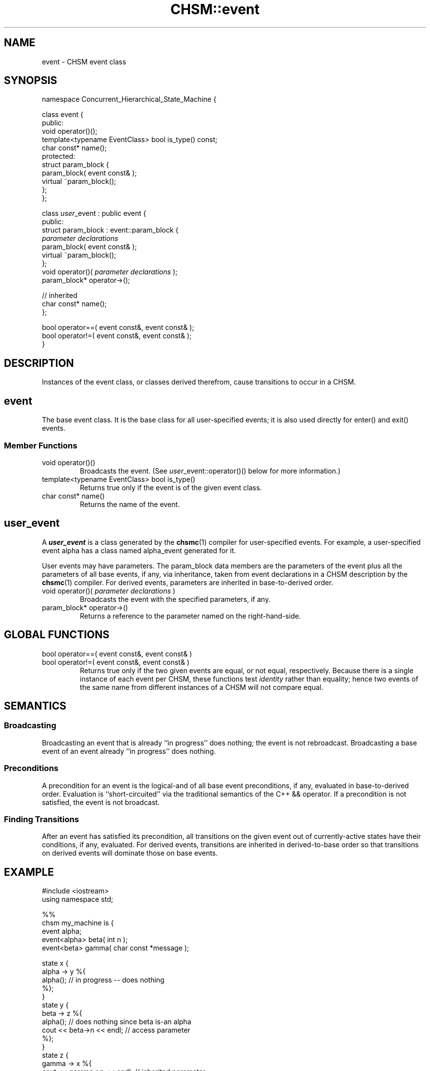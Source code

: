 .\"
.\"     CHSM Language System
.\"     CHSM::event.3 -- event class manual page
.\"
.\"     Copyright (C) 1996-2013  Paul J. Lucas & Fabio Riccardi
.\"
.\"     This program is free software; you can redistribute it and/or modify
.\"     it under the terms of the GNU General Public License as published by
.\"     the Free Software Foundation; either version 2 of the License, or
.\"     (at your option) any later version.
.\" 
.\"     This program is distributed in the hope that it will be useful,
.\"     but WITHOUT ANY WARRANTY; without even the implied warranty of
.\"     MERCHANTABILITY or FITNESS FOR A PARTICULAR PURPOSE.  See the
.\"     GNU General Public License for more details.
.\" 
.\"     You should have received a copy of the GNU General Public License
.\"     along with this program; if not, write to the Free Software
.\"     Foundation, Inc., 675 Mass Ave, Cambridge, MA 02139, USA.
.\"
.TH \f3CHSM::event\f1 3 "January 21, 2010" "CHSM" "CHSM Language System"
.SH NAME
event \- CHSM event class
.SH SYNOPSIS
.ft CW
.nf
namespace Concurrent_Hierarchical_State_Machine {

    class event {
    public:
        void operator()();
        template<typename EventClass> bool is_type() const;
        char const* name();
    protected:
        struct param_block {
            param_block( event const& );
            virtual ~param_block();
        };
    };

    class \f2user\fP_event : public event {
    public:
        struct param_block : event::param_block {
            \f2parameter declarations\fP
            param_block( event const& );
            virtual ~param_block();
        };
        void operator()( \f2parameter declarations\fP );
        param_block* operator\->();

        // inherited
        char const* name();
    };

    bool operator==( event const&, event const& );
    bool operator!=( event const&, event const& );
}
.fi
.ft 1
.SH DESCRIPTION
Instances of the \f(CWevent\f1 class, or classes derived therefrom,
cause transitions to occur in a CHSM.
.SH event
The base event class.
It is the base class for all user-specified events;
it is also used directly for \f(CWenter()\f1 and \f(CWexit()\f1 events.
.SS "Member Functions"
.IP "\f(CWvoid operator()()\f1"
Broadcasts the event.
(See \f2user\f1\f(CW_event::operator()()\f1 below for more information.)
.IP "\f(CWtemplate<typename EventClass> bool is_type()\f1"
Returns \f(CWtrue\fP only if the event is of the given event class.
.IP "\f(CWchar const* name()\f1"
Returns the name of the event.
.SH "\f2user\f(CW_event\f1"
A \f4user_event\f1 is a class generated by the
.BR chsmc (1)
compiler for user-specified events.
For example,
a user-specified event \f(CWalpha\f1 has a class named \f(CWalpha_event\f1
generated for it.
.PP
User events may have parameters.
The \f(CWparam_block\f1 data members are the parameters of the event
plus all the parameters of all base events, if any, via inheritance,
taken from event declarations in a CHSM description by the
.BR chsmc (1)
compiler.
For derived events,
parameters are inherited in base-to-derived order.
.IP "\f(CWvoid operator()( \f2parameter declarations\fP )\f1"
Broadcasts the event with the specified parameters, if any.
.IP "\f(CWparam_block* operator\->()\f1"
Returns a reference to the parameter named on the right-hand-side.
.SH GLOBAL FUNCTIONS
.IP "\f(CWbool operator==( event const&, event const& )\f1"
.IP "\f(CWbool operator!=( event const&, event const& )\f1"
Returns \f(CWtrue\f1 only if the two given events are equal, or not equal,
respectively.
Because there is a single instance of each event per CHSM,
these functions test
.I identity
rather than equality;
hence two events of the same name from different instances of a CHSM
will not compare equal.
.SH SEMANTICS
.SS "Broadcasting"
Broadcasting an event that is already ``in progress'' does nothing;
the event is not rebroadcast.
Broadcasting a base event of an event already ``in progress'' does nothing.
.SS "Preconditions"
A precondition for an event
is the logical-and of all base event preconditions, if any,
evaluated in base-to-derived order.
Evaluation is ``short-circuited'' via the traditional semantics
of the C++ \f(CW&&\f1 operator.
If a precondition is not satisfied,
the event is not broadcast.
.SS "Finding Transitions"
After an event has satisfied its precondition,
all transitions on the given event out of currently-active states
have their conditions, if any, evaluated.
For derived events,
transitions are inherited in derived-to-base order so that transitions on
derived events will dominate those on base events.
.SH EXAMPLE
.ft CW
.nf
#include <iostream>
using namespace std;

%%
chsm my_machine is {
    event alpha;
    event<alpha> beta( int n );
    event<beta> gamma( char const *message );

    state x {
        alpha -> y %{
            alpha();                    // in progress -- does nothing
        %};
    }
    state y {
        beta -> z %{
            alpha();                    // does nothing since beta is-an alpha
            cout << beta->n << endl;    // access parameter
        %};
    }
    state z {
        gamma -> x %{
            cout << gamma->n << endl;   // inherited parameter
            cout << gamma->message << endl;
        %};
    }
}

%%
int main() {
    my_machine m;
    m.alpha();                          // broadcast alpha

    my_machine::alpha_event *e;         // example of generated event class
    e = &m.beta;                        // legal since beta is-an alpha

    if ( my_machine::beta_event *b = dynamic_cast<machine::beta_event*>(e) )
        (*b)( 42 );                     // broadcast beta with parameter

    m.gamma( 42, "hello, world" );      // inherited parameters
}
.ft 1
.fi
.SH SEE ALSO
.BR chsmc (1),
.BR CHSM::state (3),
.BR chsm-c++ (4)
.SH AUTHORS
Paul J. Lucas
.RI < paul@lucasmail.org >
.br
Fabio Riccardi
.RI < fabio.riccardi@mac.com >
.\" vim:set et sw=4 ts=4:
